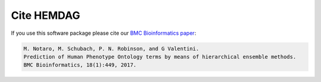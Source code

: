.. _citing:

============
Cite HEMDAG
============

If you use this software package please cite our `BMC Bioinformatics paper <https://doi.org/10.1186/s12859-017-1854-y>`_:

.. code-block:: text

	M. Notaro, M. Schubach, P. N. Robinson, and G Valentini.
	Prediction of Human Phenotype Ontology terms by means of hierarchical ensemble methods.
	BMC Bioinformatics, 18(1):449, 2017.
